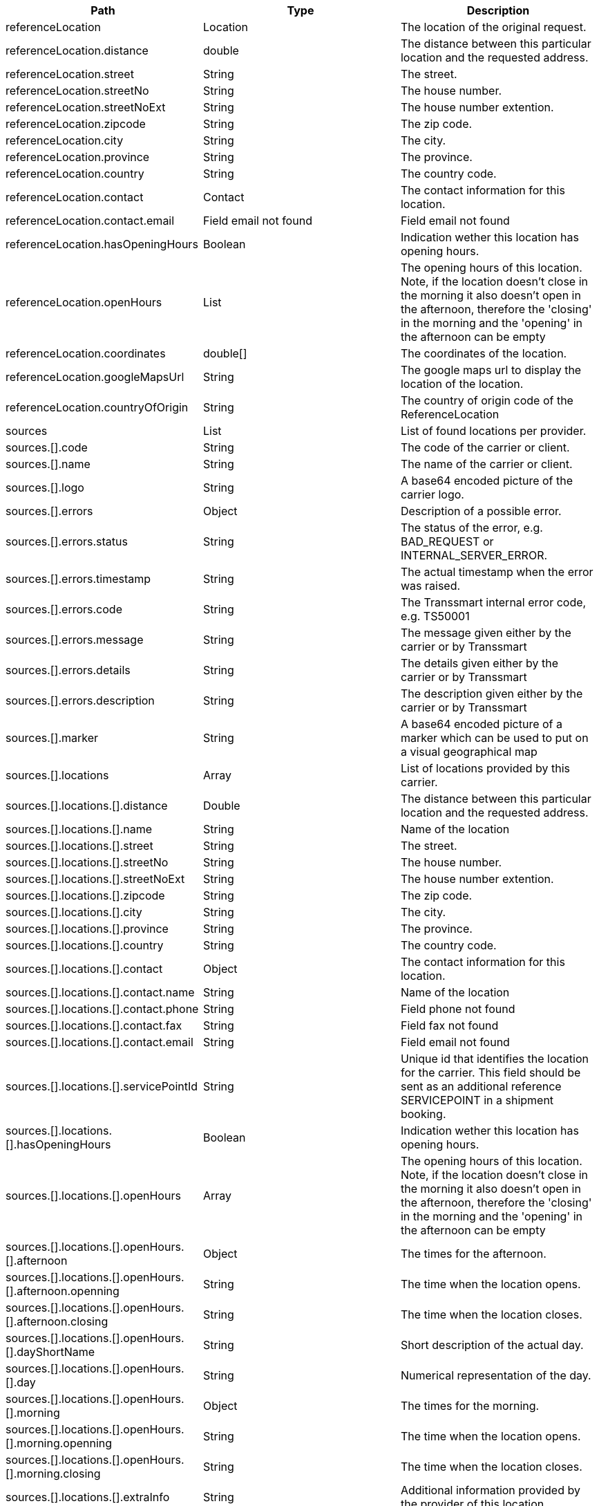 |===
|Path|Type|Description

|referenceLocation
|Location
|The location of the original request.


|referenceLocation.distance
|double
|The distance between this particular location and the requested address.


|referenceLocation.street
|String
|The street.


|referenceLocation.streetNo
|String
|The house number.


|referenceLocation.streetNoExt
|String
|The house number extention.


|referenceLocation.zipcode
|String
|The zip code.


|referenceLocation.city
|String
|The city.


|referenceLocation.province
|String
|The province.


|referenceLocation.country
|String
|The country code.


|referenceLocation.contact
|Contact
|The contact information for this location.


|referenceLocation.contact.email
|Field email not found
|Field email not found


|referenceLocation.hasOpeningHours
|Boolean
|Indication wether this location has opening hours.


|referenceLocation.openHours
|List
|The opening hours of this location. Note, if the location doesn't close in the morning it also doesn't open in the afternoon, therefore the 'closing' in the morning and the 'opening' in the afternoon can be empty


|referenceLocation.coordinates
|double[]
|The coordinates of the location.


|referenceLocation.googleMapsUrl
|String
|The google maps url to display the location of the location.


|referenceLocation.countryOfOrigin
|String
|The country of origin code of the ReferenceLocation


|sources
|List
|List of found locations per provider.


|sources.[].code
|String
|The code of the carrier or client.


|sources.[].name
|String
|The name of the carrier or client.


|sources.[].logo
|String
|A base64 encoded picture of the carrier logo.


|sources.[].errors
|Object
|Description of a possible error.


|sources.[].errors.status
|String
|The status of the error, e.g. BAD_REQUEST or INTERNAL_SERVER_ERROR.


|sources.[].errors.timestamp
|String
|The actual timestamp when the error was raised.


|sources.[].errors.code
|String
|The Transsmart internal error code, e.g. TS50001


|sources.[].errors.message
|String
|The message given either by the carrier or by Transsmart


|sources.[].errors.details
|String
|The details given either by the carrier or by Transsmart


|sources.[].errors.description
|String
|The description given either by the carrier or by Transsmart


|sources.[].marker
|String
|A base64 encoded picture of a marker which can be used to put on a visual geographical map


|sources.[].locations
|Array
|List of locations provided by this carrier.


|sources.[].locations.[].distance
|Double
|The distance between this particular location and the requested address.


|sources.[].locations.[].name
|String
|Name of the location


|sources.[].locations.[].street
|String
|The street.


|sources.[].locations.[].streetNo
|String
|The house number.


|sources.[].locations.[].streetNoExt
|String
|The house number extention.


|sources.[].locations.[].zipcode
|String
|The zip code.


|sources.[].locations.[].city
|String
|The city.


|sources.[].locations.[].province
|String
|The province.


|sources.[].locations.[].country
|String
|The country code.


|sources.[].locations.[].contact
|Object
|The contact information for this location.


|sources.[].locations.[].contact.name
|String
|Name of the location


|sources.[].locations.[].contact.phone
|String
|Field phone not found


|sources.[].locations.[].contact.fax
|String
|Field fax not found


|sources.[].locations.[].contact.email
|String
|Field email not found


|sources.[].locations.[].servicePointId
|String
|Unique id that identifies the location for the carrier. This field should be sent as an additional reference SERVICEPOINT in a shipment booking.


|sources.[].locations.[].hasOpeningHours
|Boolean
|Indication wether this location has opening hours.


|sources.[].locations.[].openHours
|Array
|The opening hours of this location. Note, if the location doesn't close in the morning it also doesn't open in the afternoon, therefore the 'closing' in the morning and the 'opening' in the afternoon can be empty


|sources.[].locations.[].openHours.[].afternoon
|Object
|The times for the afternoon.


|sources.[].locations.[].openHours.[].afternoon.openning
|String
|The time when the location opens.


|sources.[].locations.[].openHours.[].afternoon.closing
|String
|The time when the location closes.


|sources.[].locations.[].openHours.[].dayShortName
|String
|Short description of the actual day.


|sources.[].locations.[].openHours.[].day
|String
|Numerical representation of the day.


|sources.[].locations.[].openHours.[].morning
|Object
|The times for the morning.


|sources.[].locations.[].openHours.[].morning.openning
|String
|The time when the location opens.


|sources.[].locations.[].openHours.[].morning.closing
|String
|The time when the location closes.


|sources.[].locations.[].extraInfo
|String
|Additional information provided by the provider of this location.


|sources.[].locations.[].coordinates
|Array
|The coordinates of the location.


|sources.[].locations.[].googleMapsUrl
|String
|The google maps url to display the location of the location.


|===
